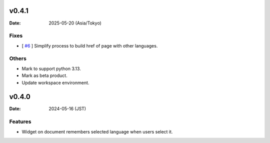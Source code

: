 v0.4.1
======

:Date: 2025-05-20 (Asia/Tokyo)

Fixes
-----

* [ `#6`_ ] Simplify process to build href of page with other languages.

  .. _#6: https://github.com/atsphinx/mini18n/issues/6

Others
------

* Mark to support python 3.13.
* Mark as beta product.
* Update workspace environment.

v0.4.0
======

:Date: 2024-05-16 (JST)

Features
--------

* Widget on document remembers selected language when users select it.
